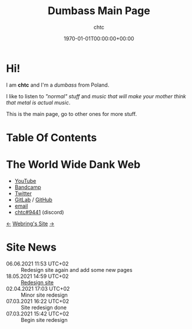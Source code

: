 #+TITLE: Dumbass Main Page
#+AUTHOR: chtc
#+DATE: 1970-01-01T00:00:00+00:00

* Hi!
I am *chtc* and I'm a /dumbass/ from Poland.

I like to listen to /"normal" stuff/ and /music that will make your mother think that metal is actual music/.

This is the main page, go to other ones for more stuff.

* Table Of Contents
#+TOC: headlines 3

* The World Wide Dank Web
- [[https://www.youtube.com/channel/UC-5mLU2LQZQAjWQTCloslBw][YouTube]]
- [[https://chtc.bandcamp.com][Bandcamp]]
- [[https://twitter.com/notchtc][Twitter]]
- [[https://gitlab.com/chtc][GitLab]] / [[https://github.com/notchtc][GitHub]]
- [[mailto:notnotcha0t1c@protonmail.com][email]]
- [[https://discord.com/users/703166258748588073][chtc#9441]] (discord)

[[https://hotlinewebring.club/chtc/previous][<-]] [[https://hotlinewebring.club][Webring's Site]] [[https://hotlinewebring.club/chtc/next][->]]

* Site News
- 06.06.2021 11:53 UTC+02 :: Redesign site again and add some new pages
- 18.05.2021 14:59 UTC+02 :: [[https://john-doe.neoocities.org][Redesign site]]
- 02.04.2021 17:03 UTC+02 :: Minor site redesign
- 07.03.2021 16:22 UTC+02 :: Site redesign done
- 07.03.2021 15:42 UTC+02 :: Begin site redesign

#+BEGIN_CENTER
#+ATTR_HTML: :alt Spinning image of Zach Hill's face :title Spinning image of Zach Hill's face :width 114 :height 114
[[./zach.gif]]
#+END_CENTER
